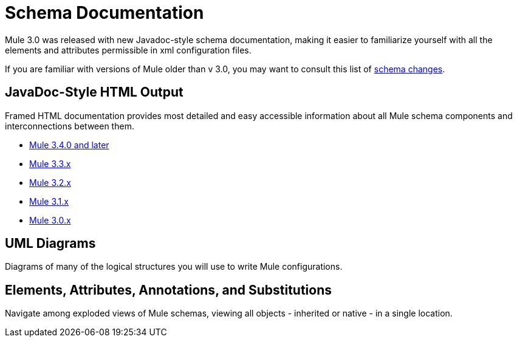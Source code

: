 = Schema Documentation

Mule 3.0 was released with new Javadoc-style schema documentation, making it easier to familiarize yourself with all the elements and attributes permissible in xml configuration files.

If you are familiar with versions of Mule older than v 3.0, you may want to consult this list of link:/documentation/display/current/Notes+on+Mule+3.0+Schema+Changes[schema changes].

== JavaDoc-Style HTML Output

Framed HTML documentation provides most detailed and easy accessible information about all Mule schema components and interconnections between them.

* http://www.mulesoft.org/docs/site/current/schemadocs/[Mule 3.4.0 and later]
* http://www.mulesoft.org/docs/site/3.3.0/schemadocs/[Mule 3.3.x]
* http://www.mulesoft.org/docs/site/3.2.0/schemadocs[Mule 3.2.x]
* http://www.mulesoft.org/docs/site/3.1.0/schemadocs[Mule 3.1.x]
* http://www.mulesoft.org/docs/site/3.0.1/schemadocs[Mule 3.0.x]

== UML Diagrams

Diagrams of many of the logical structures you will use to write Mule configurations.

== Elements, Attributes, Annotations, and Substitutions

Navigate among exploded views of Mule schemas, viewing all objects - inherited or native - in a single location.
